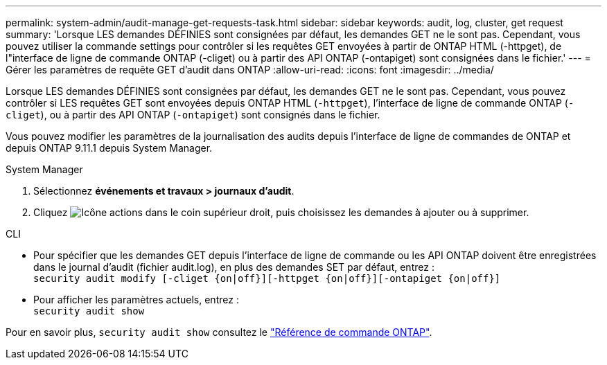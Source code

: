 ---
permalink: system-admin/audit-manage-get-requests-task.html 
sidebar: sidebar 
keywords: audit, log, cluster, get request 
summary: 'Lorsque LES demandes DÉFINIES sont consignées par défaut, les demandes GET ne le sont pas. Cependant, vous pouvez utiliser la commande settings pour contrôler si les requêtes GET envoyées à partir de ONTAP HTML (-httpget), de l"interface de ligne de commande ONTAP (-cliget) ou à partir des API ONTAP (-ontapiget) sont consignées dans le fichier.' 
---
= Gérer les paramètres de requête GET d'audit dans ONTAP
:allow-uri-read: 
:icons: font
:imagesdir: ../media/


[role="lead"]
Lorsque LES demandes DÉFINIES sont consignées par défaut, les demandes GET ne le sont pas. Cependant, vous pouvez contrôler si LES requêtes GET sont envoyées depuis ONTAP HTML (`-httpget`), l'interface de ligne de commande ONTAP (`-cliget`), ou à partir des API ONTAP (`-ontapiget`) sont consignés dans le fichier.

Vous pouvez modifier les paramètres de la journalisation des audits depuis l'interface de ligne de commandes de ONTAP et depuis ONTAP 9.11.1 depuis System Manager.

[role="tabbed-block"]
====
.System Manager
--
. Sélectionnez *événements et travaux > journaux d'audit*.
. Cliquez image:icon_gear.gif["Icône actions"] dans le coin supérieur droit, puis choisissez les demandes à ajouter ou à supprimer.


--
.CLI
--
* Pour spécifier que les demandes GET depuis l'interface de ligne de commande ou les API ONTAP doivent être enregistrées dans le journal d'audit (fichier audit.log), en plus des demandes SET par défaut, entrez : +
`security audit modify [-cliget {on|off}][-httpget {on|off}][-ontapiget {on|off}]`
* Pour afficher les paramètres actuels, entrez : +
`security audit show`


Pour en savoir plus, `security audit show` consultez le link:https://docs.netapp.com/us-en/ontap-cli/security-audit-show.html["Référence de commande ONTAP"^].

--
====